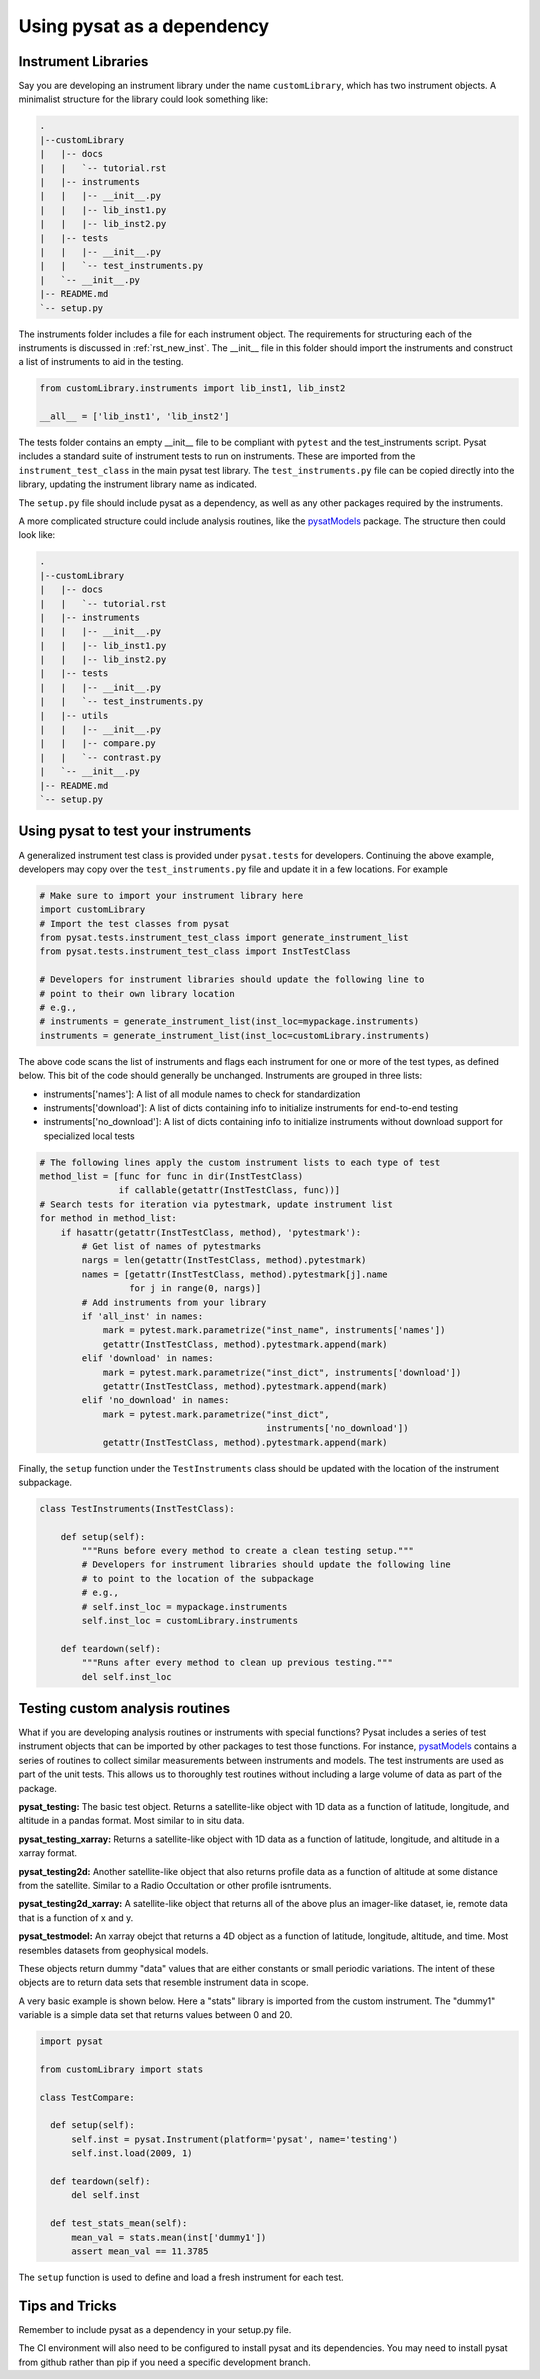 
.. |br| raw:: html

    <br>

.. _pysat-dependency:

Using pysat as a dependency
===========================

Instrument Libraries
--------------------
Say you are developing an instrument library under the name ``customLibrary``,
which has two instrument objects. A minimalist structure for the library
could look something like:

.. code::

  .
  |--customLibrary
  |   |-- docs
  |   |   `-- tutorial.rst
  |   |-- instruments
  |   |   |-- __init__.py
  |   |   |-- lib_inst1.py
  |   |   |-- lib_inst2.py
  |   |-- tests
  |   |   |-- __init__.py
  |   |   `-- test_instruments.py
  |   `-- __init__.py
  |-- README.md
  `-- setup.py


The instruments folder includes a file for each instrument object.  The
requirements for structuring each of the instruments is discussed in
:ref:`rst_new_inst`.  The __init__ file in this folder should import the instruments
and construct a list of instruments to aid in the testing.

.. code:: python

    from customLibrary.instruments import lib_inst1, lib_inst2

    __all__ = ['lib_inst1', 'lib_inst2']

The tests folder contains an empty __init__ file to be compliant with ``pytest``
and the test_instruments script.  Pysat includes a standard suite of instrument
tests to run on instruments.  These are imported from the ``instrument_test_class``
in the main pysat test library.  The ``test_instruments.py`` file can be copied
directly into the library, updating the instrument library name as indicated.

The ``setup.py`` file should include pysat as a dependency, as well as any
other packages required by the instruments.

A more complicated structure could include analysis routines,
like the `pysatModels <https://github.com/pysat/pysatModels>`_ package.
The structure then could look like:

.. code::

  .
  |--customLibrary
  |   |-- docs
  |   |   `-- tutorial.rst
  |   |-- instruments
  |   |   |-- __init__.py
  |   |   |-- lib_inst1.py
  |   |   |-- lib_inst2.py
  |   |-- tests
  |   |   |-- __init__.py
  |   |   `-- test_instruments.py
  |   |-- utils
  |   |   |-- __init__.py
  |   |   |-- compare.py
  |   |   `-- contrast.py
  |   `-- __init__.py
  |-- README.md
  `-- setup.py

Using pysat to test your instruments
------------------------------------

A generalized instrument test class is provided under ``pysat.tests`` for
developers.  Continuing the above example, developers may copy over the
``test_instruments.py`` file and update it in a few locations.  For example

.. code:: python

  # Make sure to import your instrument library here
  import customLibrary
  # Import the test classes from pysat
  from pysat.tests.instrument_test_class import generate_instrument_list
  from pysat.tests.instrument_test_class import InstTestClass

  # Developers for instrument libraries should update the following line to
  # point to their own library location
  # e.g.,
  # instruments = generate_instrument_list(inst_loc=mypackage.instruments)
  instruments = generate_instrument_list(inst_loc=customLibrary.instruments)

The above code scans the list of instruments and flags each instrument for one
or more of the test types, as defined below.  This bit of the code should
generally be unchanged.  Instruments are grouped in three lists:

* instruments['names']: A list of all module names to check for
  standardization
* instruments['download']: A list of dicts containing info to initialize
  instruments for end-to-end testing
* instruments['no_download']: A list of dicts containing info to initialize
  instruments without download support for specialized local tests

.. code:: python

  # The following lines apply the custom instrument lists to each type of test
  method_list = [func for func in dir(InstTestClass)
                 if callable(getattr(InstTestClass, func))]
  # Search tests for iteration via pytestmark, update instrument list
  for method in method_list:
      if hasattr(getattr(InstTestClass, method), 'pytestmark'):
          # Get list of names of pytestmarks
          nargs = len(getattr(InstTestClass, method).pytestmark)
          names = [getattr(InstTestClass, method).pytestmark[j].name
                   for j in range(0, nargs)]
          # Add instruments from your library
          if 'all_inst' in names:
              mark = pytest.mark.parametrize("inst_name", instruments['names'])
              getattr(InstTestClass, method).pytestmark.append(mark)
          elif 'download' in names:
              mark = pytest.mark.parametrize("inst_dict", instruments['download'])
              getattr(InstTestClass, method).pytestmark.append(mark)
          elif 'no_download' in names:
              mark = pytest.mark.parametrize("inst_dict",
                                             instruments['no_download'])
              getattr(InstTestClass, method).pytestmark.append(mark)

Finally, the ``setup`` function under the ``TestInstruments`` class should be
updated with the location of the instrument subpackage.

.. code:: Python

  class TestInstruments(InstTestClass):

      def setup(self):
          """Runs before every method to create a clean testing setup."""
          # Developers for instrument libraries should update the following line
          # to point to the location of the subpackage
          # e.g.,
          # self.inst_loc = mypackage.instruments
          self.inst_loc = customLibrary.instruments

      def teardown(self):
          """Runs after every method to clean up previous testing."""
          del self.inst_loc


Testing custom analysis routines
--------------------------------

What if you are developing analysis routines or instruments with special
functions?  Pysat includes a series of test instrument objects that can
be imported by other packages to test those functions.  For instance,
`pysatModels <https://github.com/pysat/pysatModels>`_ contains a series of
routines to collect similar measurements between instruments and models.
The test instruments are used as part of the unit tests.  This allows us to
thoroughly test routines without including a large volume of data as part of
the package.

**pysat_testing:**
The basic test object.  Returns a satellite-like object with 1D data as a
function of latitude, longitude, and altitude in a pandas format.  Most similar
to in situ data.

**pysat_testing_xarray:**
Returns a satellite-like object with 1D data as a
function of latitude, longitude, and altitude in a xarray format.

**pysat_testing2d:**
Another satellite-like object that also returns profile data as a function of
altitude at some distance from the satellite.  Similar to a Radio Occultation
or other profile isntruments.

**pysat_testing2d_xarray:**
A satellite-like object that returns all of the above plus an imager-like
dataset, ie, remote data that is a function of x and y.

**pysat_testmodel:**
An xarray obejct that returns a 4D object as a function of latitude, longitude,
altitude, and time.  Most resembles datasets from geophysical models.

These objects return dummy "data" values that are either constants or small
periodic variations.  The intent of these objects are to return data sets
that resemble instrument data in scope.

A very basic example is shown below.  Here a "stats" library is imported from
the custom instrument.  The "dummy1" variable is a simple data set that returns
values between 0 and 20.

.. code:: python

  import pysat

  from customLibrary import stats

  class TestCompare:

    def setup(self):
        self.inst = pysat.Instrument(platform='pysat', name='testing')
        self.inst.load(2009, 1)

    def teardown(self):
        del self.inst

    def test_stats_mean(self):
        mean_val = stats.mean(inst['dummy1'])
        assert mean_val == 11.3785

The ``setup`` function is used to define and load a fresh instrument for each
test.

Tips and Tricks
---------------

Remember to include pysat as a dependency in your setup.py file.

The CI environment will also need to be configured to install pysat and its
dependencies.  You may need to install pysat from github rather than pip if
you need a specific development branch.
